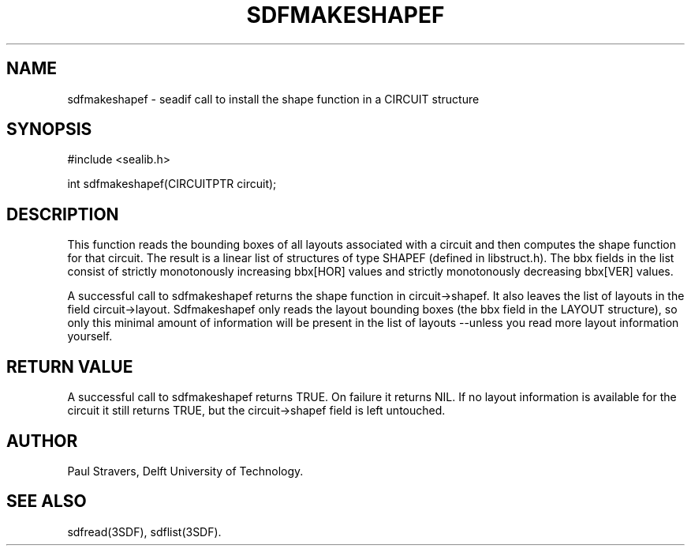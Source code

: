 .ll 77
.hy
.TH SDFMAKESHAPEF 3SDF "THE SEADIF PROGRAMMERS MANUAL"
.SH NAME
sdfmakeshapef - seadif call to install the shape function in a CIRCUIT structure
.SH SYNOPSIS
 #include <sealib.h>

 int sdfmakeshapef(CIRCUITPTR circuit);

.SH DESCRIPTION
This function reads the bounding boxes of all layouts associated with a circuit
and then computes the shape function for that circuit.
The result is a linear
list of structures of type SHAPEF (defined in libstruct.h).
The bbx fields in
the list consist of strictly monotonously increasing bbx[HOR] values and
strictly monotonously decreasing bbx[VER] values.

A successful call to sdfmakeshapef returns the shape function in circuit->shapef.
It also leaves the list of layouts in the field circuit->layout.
Sdfmakeshapef only reads the layout bounding boxes (the bbx
field in the LAYOUT structure), so only this minimal amount of information will
be present in the list of layouts --unless you read more layout information
yourself.

.SH "RETURN VALUE"
A successful call to sdfmakeshapef returns TRUE.
On failure it returns NIL.
If no layout information is available for the circuit it still returns TRUE, but
the circuit->shapef field is left untouched.

.SH AUTHOR
Paul Stravers, Delft University of Technology.

.SH "SEE ALSO"
sdfread(3SDF), sdflist(3SDF).
